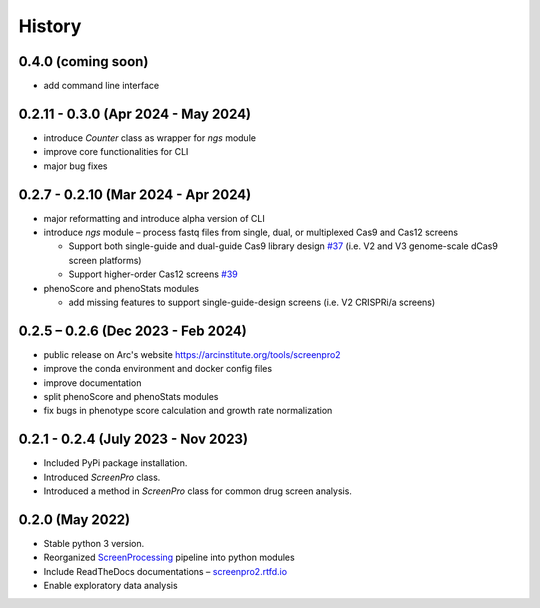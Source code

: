 =======
History
=======

0.4.0 (coming soon)
~~~~~~~~~~~~~~~~~~~
* add command line interface

0.2.11 - 0.3.0 (Apr 2024 - May 2024)
~~~~~~~~~~~~~~~~~
* introduce `Counter` class as wrapper for `ngs` module
* improve core functionalities for CLI
* major bug fixes

0.2.7 - 0.2.10 (Mar 2024 - Apr 2024)
~~~~~~~~~~~~~~~~~~~~~~~~~~~~~~~~~~~~
* major reformatting and introduce alpha version of CLI
* introduce `ngs` module – process fastq files from single, dual, or multiplexed Cas9 and Cas12 screens

  * Support both single-guide and dual-guide Cas9 library design `#37`_
    (i.e. V2 and V3 genome-scale dCas9 screen platforms)

  * Support higher-order Cas12 screens `#39`_

* phenoScore and phenoStats modules

  * add missing features to support single-guide-design screens (i.e. V2 CRISPRi/a screens)

0.2.5 – 0.2.6 (Dec 2023 - Feb 2024)
~~~~~~~~~~~~~~~~~~~~~~~~~~~~~~~~~~~
* public release on Arc's website https://arcinstitute.org/tools/screenpro2
* improve the conda environment and docker config files
* improve documentation
* split phenoScore and phenoStats modules
* fix bugs in phenotype score calculation and growth rate normalization

0.2.1 - 0.2.4 (July 2023 - Nov 2023)
~~~~~~~~~~~~~~~~~~~~~~~~~~~~~~~~~~~~
* Included PyPi package installation.
* Introduced `ScreenPro` class.
* Introduced a method in `ScreenPro` class for common drug screen analysis.

0.2.0 (May 2022)
~~~~~~~~~~~~~~~~
* Stable python 3 version.
* Reorganized `ScreenProcessing`_ pipeline into python modules
* Include ReadTheDocs documentations – `screenpro2.rtfd.io`_
* Enable exploratory data analysis

.. _ScreenProcessing: https://github.com/mhorlbeck/ScreenProcessing
.. _screenpro2.rtfd.io: https://screenpro2.rtfd.io
.. _#37: https://github.com/ArcInstitute/ScreenPro2/issues/37
.. _#39: https://github.com/ArcInstitute/ScreenPro2/issues/39
